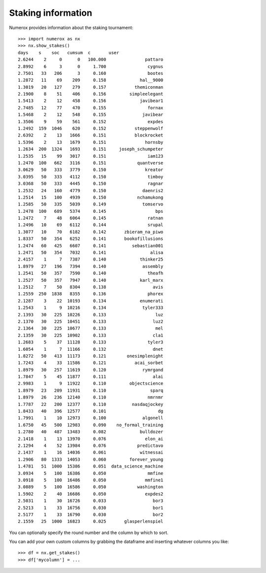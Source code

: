 Staking information
===================

Numerox provides information about the staking tournament::

    >>> import numerox as nx
    >>> nx.show_stakes()
    days    s    soc   cumsum  c       user
    2.6244    2     0      0   100.000               pattaro
    2.8992    6     3      0     1.700                cygnus
    2.7501   33   206      3     0.160                bootes
    1.2872   11    69    209     0.158             hal__9000
    1.3019   20   127    279     0.157           themiconman
    2.1900    8    51    406     0.156         simpleelegant
    1.5413    2    12    458     0.156             javibear1
    2.7485   12    77    470     0.155                fornax
    1.5468    2    12    548     0.155              javibear
    1.3506    9    59    561     0.152                expdes
    1.2492  159  1046    620     0.152           steppenwolf
    2.6392    2    13   1666     0.151           blockrocket
    1.5396    2    13   1679     0.151               hornsby
    1.2634  200  1324   1693     0.151     joseph_schumpeter
    1.2535   15    99   3017     0.151                iam123
    1.2470  100   662   3116     0.151            quantverse
    3.0629   50   333   3779     0.150               kreator
    3.0395   50   333   4112     0.150                timboy
    3.0368   50   333   4445     0.150                ragnar
    1.2532   24   160   4779     0.150              daenris2
    1.2514   15   100   4939     0.150            nchamukong
    1.2585   50   335   5039     0.149              tomservo
    1.2478  100   689   5374     0.145                   bps
    1.2472    7    48   6064     0.145                ratnan
    1.2496   10    69   6112     0.144                srupal
    1.3077   10    70   6182     0.142       zbieram_na_piwo
    1.8337   50   354   6252     0.141       bookofillusions
    1.2474   60   425   6607     0.141          sebastian001
    1.2471   50   354   7032     0.141                 alisa
    2.4157    1     7   7387     0.140             thinker25
    1.8979   27   196   7394     0.140              assembly
    1.2541   50   357   7590     0.140                theafh
    1.2527   50   357   7947     0.140             karl_marx
    1.2512    7    50   8304     0.138                  avis
    1.2559  250  1838   8355     0.136                phorex
    2.1287    3    22  10193     0.134             enumerati
    1.2543    1     9  10216     0.134              tyler333
    2.1393   30   225  10226     0.133                   luz
    2.1370   30   225  10451     0.133                  luz2
    2.1364   30   225  10677     0.133                   mel
    2.1359   30   225  10902     0.133                  cla1
    1.2683    5    37  11128     0.133                tyler3
    1.6054    1     7  11166     0.132                  dnet
    1.8272   50   413  11173     0.121        onesimplenight
    1.7243    4    33  11586     0.121           acai_sorbet
    1.8979   30   257  11619     0.120              rymrgand
    1.7847    5    45  11877     0.111                  alai
    2.9983    1     9  11922     0.110         objectscience
    1.8979   23   209  11931     0.110                 sparq
    1.8979   26   236  12140     0.110                nmrnmr
    1.7787   22   200  12377     0.110          nasdaqjockey
    1.8433   40   396  12577     0.101                    dg
    1.7991    1    10  12973     0.100              algonell
    1.6750   45   500  12983     0.090    no_formal_training
    1.2780   40   487  13483     0.082             bulldozer
    2.1418    1    13  13970     0.076               elon_ai
    2.1294    4    52  13984     0.076            predictavo
    2.1437    1    16  14036     0.061             witnessai
    1.2906   80  1333  14053     0.060         forever_young
    1.4781   51  1000  15386     0.051  data_science_machine
    3.0934    5   100  16386     0.050                mmfine
    3.0918    5   100  16486     0.050               mmfine1
    3.0889    5   100  16586     0.050            washington
    1.5902    2    40  16686     0.050               expdes2
    2.5031    1    30  16726     0.033                  bor3
    2.5213    1    33  16756     0.030                  bor1
    2.5177    1    33  16790     0.030                  bor2
    2.1559   25  1000  16823     0.025       glasperlenspiel

You can optionally specify the round number and the column by which to sort.

You can add your own custom columns by grabbing the dataframe and inserting
whatever columns you like::

    >>> df = nx.get_stakes()
    >>> df['mycolumn'] = ...
